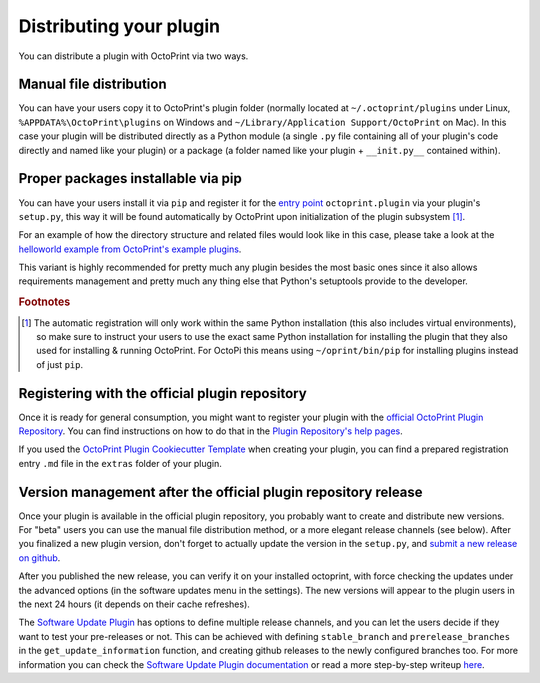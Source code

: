 .. _sec-plugins-distribution:

Distributing your plugin
========================

You can distribute a plugin with OctoPrint via two ways.

.. _sec-plugins-distribution-manual:

Manual file distribution
------------------------

You can have your users copy it to OctoPrint's plugin folder (normally located at ``~/.octoprint/plugins`` under Linux,
``%APPDATA%\OctoPrint\plugins`` on Windows and ``~/Library/Application Support/OctoPrint`` on Mac). In this case your plugin will be distributed directly
as a Python module (a single ``.py`` file containing all of your plugin's code directly and named
like your plugin) or a package (a folder named like your plugin + ``__init.py__`` contained within).

.. _sec-plugins-distribution-pip:

Proper packages installable via pip
-----------------------------------

You can have your users install it via ``pip`` and register it for the `entry point <http://setuptools.readthedocs.io/en/latest/setuptools.html#dynamic-discovery-of-services-and-plugins>`_ ``octoprint.plugin`` via
your plugin's ``setup.py``, this way it will be found automatically by OctoPrint upon initialization of the
plugin subsystem [#f1]_.

For an example of how the directory structure and related files would look like in this case, please take a
look at the `helloworld example from OctoPrint's example plugins <https://github.com/OctoPrint/Plugin-Examples/tree/master/helloworld>`_.

This variant is highly recommended for pretty much any plugin besides the most basic ones since it also allows
requirements management and pretty much any thing else that Python's setuptools provide to the developer.

.. seealso::

   `OctoPrint Plugin Cookiecutter Template <https://github.com/OctoPrint/cookiecutter-octoprint-plugin>`_
       A `Cookiecutter Template <https://github.com/audreyr/cookiecutter>`_ providing
       you with all you need to get started with writing a properly packaged OctoPrint plugin. See the
       :ref:`Plugin Tutorial <sec-plugins-gettingstarted>` for an :ref:`example <sec-plugins-gettingstarted-growingup>`
       on how to use this.

.. rubric:: Footnotes

.. [#f1] The automatic registration will only work within the same Python installation (this also includes virtual
         environments), so make sure to instruct your users to use the exact same Python installation for installing
         the plugin that they also used for installing & running OctoPrint. For OctoPi this means using
         ``~/oprint/bin/pip`` for installing plugins instead of just ``pip``.

.. _sec-plugins-distribution-pluginrepo:

Registering with the official plugin repository
-----------------------------------------------

Once it is ready for general consumption, you might want to register your plugin with the
`official OctoPrint Plugin Repository <http://plugins.octoprint.org>`_. You can find instructions on how to do
that in the `Plugin Repository's help pages <http://plugins.octoprint.org/help/registering/>`_.

If you used the `OctoPrint Plugin Cookiecutter Template <https://github.com/OctoPrint/cookiecutter-octoprint-plugin>`_
when creating your plugin, you can find a prepared registration entry ``.md`` file in the ``extras`` folder of your
plugin.

Version management after the official plugin repository release
---------------------------------------------------------------

Once your plugin is available in the official plugin repository, you probably want to create and distribute new versions.
For "beta" users you can use the manual file distribution method, or a more elegant release channels (see below).
After you finalized a new plugin version, don't forget to actually update the version in the ``setup.py``,
and `submit a new release on github <https://docs.github.com/en/free-pro-team@latest/github/administering-a-repository/managing-releases-in-a-repository#creating-a-release>`_.

After you published the new release, you can verify it on your installed octoprint,
with force checking the updates under the advanced options (in the software updates menu in the settings).
The new versions will appear to the plugin users in the next 24 hours (it depends on their cache refreshes).

The `Software Update Plugin <https://docs.octoprint.org/en/master/bundledplugins/softwareupdate.html#>`_ has options to define multiple release channels,
and you can let the users decide if they want to test your pre-releases or not.
This can be achieved with defining ``stable_branch`` and ``prerelease_branches`` in the ``get_update_information`` function,
and creating github releases to the newly configured branches too.
For more information you can check the `Software Update Plugin documentation <https://docs.octoprint.org/en/master/bundledplugins/softwareupdate.html#version-checks>`_
or read a more step-by-step writeup `here <https://github.com/cp2004/OctoPrint-Knowledge/blob/main/release-channels.md>`_.

